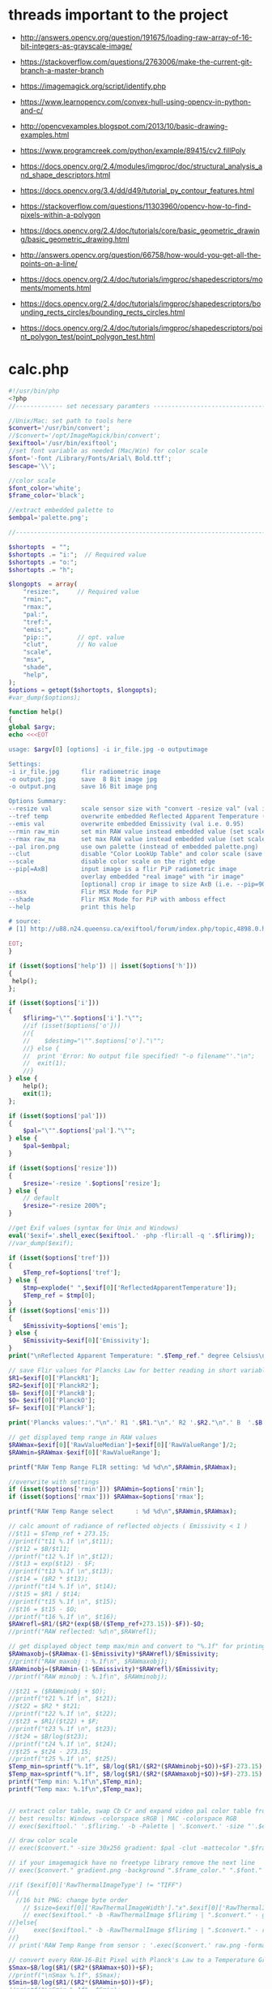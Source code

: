 #+STARTUP: indent align hidestars inlineimages

* threads important to the project
- http://answers.opencv.org/question/191675/loading-raw-array-of-16-bit-integers-as-grayscale-image/
- https://stackoverflow.com/questions/2763006/make-the-current-git-branch-a-master-branch
- https://imagemagick.org/script/identify.php
- https://www.learnopencv.com/convex-hull-using-opencv-in-python-and-c/
- http://opencvexamples.blogspot.com/2013/10/basic-drawing-examples.html
- https://www.programcreek.com/python/example/89415/cv2.fillPoly
- https://docs.opencv.org/2.4/modules/imgproc/doc/structural_analysis_and_shape_descriptors.html

- https://docs.opencv.org/3.4/dd/d49/tutorial_py_contour_features.html
- https://stackoverflow.com/questions/11303960/opencv-how-to-find-pixels-within-a-polygon
- https://docs.opencv.org/2.4/doc/tutorials/core/basic_geometric_drawing/basic_geometric_drawing.html
- http://answers.opencv.org/question/66758/how-would-you-get-all-the-points-on-a-line/

- https://docs.opencv.org/2.4/doc/tutorials/imgproc/shapedescriptors/moments/moments.html
- https://docs.opencv.org/2.4/doc/tutorials/imgproc/shapedescriptors/bounding_rects_circles/bounding_rects_circles.html
- https://docs.opencv.org/2.4/doc/tutorials/imgproc/shapedescriptors/point_polygon_test/point_polygon_test.html
* calc.php
#+begin_src php
#!/usr/bin/php
<?php
//------------- set necessary paramters -------------------------------------

//Unix/Mac: set path to tools here 
$convert='/usr/bin/convert';
//$convert='/opt/ImageMagick/bin/convert';
$exiftool='/usr/bin/exiftool';
//set font variable as needed (Mac/Win) for color scale
$font='-font /Library/Fonts/Arial\ Bold.ttf';
$escape='\\';

//color scale
$font_color='white';
$frame_color='black';

//extract embedded palette to
$embpal='palette.png';

//--------------------------------------------------------------------------

$shortopts  = "";
$shortopts .= "i:";  // Required value
$shortopts .= "o:";  
$shortopts .= "h";  

$longopts  = array(
    "resize:",     // Required value
    "rmin:",     
    "rmax:",    
    "pal:",
    "tref:",
    "emis:",
    "pip::",       // opt. value
    "clut",        // No value
    "scale",      
    "msx",
    "shade",
    "help",       
);
$options = getopt($shortopts, $longopts);
#var_dump($options);

function help()
{
global $argv;
echo <<<EOT

usage: $argv[0] [options] -i ir_file.jpg -o outputimage

Settings:
-i ir_file.jpg      flir radiometric image
-o output.jpg       save  8 Bit image jpg
-o output.png       save 16 Bit image png

Options Summary:
--resize val        scale sensor size with "convert -resize val" (val i.e. 600x or 100%, default is 200%)
--tref temp         overwrite embedded Reflected Apparent Temperature (degree Celsius) 
--emis val          overwrite embedded Emissivity (val i.e. 0.95)
--rmin raw_min      set min RAW value instead embedded value (set scale min temp)
--rmax raw_ma       set max RAW value instead embedded value (set scale max temp)
--pal iron.png      use own palette (instead of embedded palette.png)
--clut              disable "Color LookUp Table" and color scale (save a grayscale image)
--scale             disable color scale on the right edge
--pip[=AxB]         input image is a flir PiP radiometric image
                    overlay embedded "real image" with "ir image"
                    [optional] crop ir image to size AxB (i.e. --pip=90x90 )
--msx               Flir MSX Mode for PiP 
--shade             Flir MSX Mode for PiP with amboss effect 
--help              print this help
  
# source: 
# [1] http://u88.n24.queensu.ca/exiftool/forum/index.php/topic,4898.0.html

EOT;
}

if (isset($options['help']) || isset($options['h']))
{
 help();
};

if (isset($options['i']))
{
    $flirimg="\"".$options['i']."\"";
    //if (isset($options['o']))
    //{
    //    $destimg="\"".$options['o']."\"";    
    //} else {
    //  print 'Error: No output file specified! "-o filename"'."\n";
    //  exit(1);
    //}
} else {     
    help();
    exit(1);
};

if (isset($options['pal']))
{
    $pal="\"".$options['pal']."\"";  
} else {
    $pal=$embpal;
}

if (isset($options['resize']))
{
    $resize='-resize '.$options['resize'];    
} else {
    // default
    $resize="-resize 200%";
}

//get Exif values (syntax for Unix and Windows)
eval('$exif='.shell_exec($exiftool.' -php -flir:all -q '.$flirimg));
//var_dump($exif);

if (isset($options['tref']))
{
    $Temp_ref=$options['tref'];  
} else {
    $tmp=explode(" ",$exif[0]['ReflectedApparentTemperature']);
    $Temp_ref = $tmp[0];
}
if (isset($options['emis']))
{
    $Emissivity=$options['emis'];  
} else {
    $Emissivity=$exif[0]['Emissivity'];
}
print("\nReflected Apparent Temperature: ".$Temp_ref." degree Celsius\nEmissivity: ".$Emissivity."\n");

// save Flir values for Plancks Law for better reading in short variables
$R1=$exif[0]['PlanckR1'];
$R2=$exif[0]['PlanckR2'];
$B= $exif[0]['PlanckB'];
$O= $exif[0]['PlanckO'];
$F= $exif[0]['PlanckF'];

print('Plancks values:'."\n".' R1 '.$R1."\n".' R2 '.$R2."\n".' B  '.$B."\n".' O  '.$O."\n".' F  '.$F."\n\n");

// get displayed temp range in RAW values
$RAWmax=$exif[0]['RawValueMedian']+$exif[0]['RawValueRange']/2;
$RAWmin=$RAWmax-$exif[0]['RawValueRange'];

printf("RAW Temp Range FLIR setting: %d %d\n",$RAWmin,$RAWmax);

//overwrite with settings
if (isset($options['rmin'])) $RAWmin=$options['rmin'];
if (isset($options['rmax'])) $RAWmax=$options['rmax'];

printf("RAW Temp Range select      : %d %d\n",$RAWmin,$RAWmax);

// calc amount of radiance of reflected objects ( Emissivity < 1 )
//$t11 = $Temp_ref + 273.15;
//printf("t11 %.1f \n",$t11);
//$t12 = $B/$t11;
//printf("t12 %.1f \n",$t12);
//$t13 = exp($t12) - $F;
//printf("t13 %.1f \n",$t13);
//$t14 = ($R2 * $t13);
//printf("t14 %.1f \n", $t14);
//$t15 = $R1 / $t14;
//printf("t15 %.1f \n", $t15);
//$t16 = $t15 - $O;
//printf("t16 %.1f \n", $t16);
$RAWrefl=$R1/($R2*(exp($B/($Temp_ref+273.15))-$F))-$O;
//printf("RAW reflected: %d\n",$RAWrefl); 

// get displayed object temp max/min and convert to "%.1f" for printing
$RAWmaxobj=($RAWmax-(1-$Emissivity)*$RAWrefl)/$Emissivity;
//printf("RAW maxobj : %.1f\n", $RAWmaxobj);
$RAWminobj=($RAWmin-(1-$Emissivity)*$RAWrefl)/$Emissivity;
//printf("RAW minobj : %.1f\n", $RAWminobj);

//$t21 = ($RAWminobj + $O);
//printf("t21 %.1f \n", $t21);
//$t22 = $R2 * $t21;
//printf("t22 %.1f \n", $t22);
//$t23 = $R1/($t22) + $F;
//printf("t23 %.1f \n", $t23);
//$t24 = $B/log($t23);
//printf("t24 %.1f \n", $t24);
//$t25 = $t24 - 273.15;
//printf("t25 %.1f \n", $t25);
$Temp_min=sprintf("%.1f", $B/log($R1/($R2*($RAWminobj+$O))+$F)-273.15);
$Temp_max=sprintf("%.1f", $B/log($R1/($R2*($RAWmaxobj+$O))+$F)-273.15);
printf("Temp min: %.1f\n",$Temp_min);
printf("Temp max: %.1f\n",$Temp_max);


// extract color table, swap Cb Cr and expand video pal color table from [16,235] to [0,255]
// best results: Windows -colorspace sRGB | MAC -colorspace RGB
// exec($exiftool.' '.$flirimg.' -b -Palette | '.$convert.' -size "'.$exif[0]['PaletteColors'].'X1" -depth 8 YCbCr:- -separate -swap 1,2 -set colorspace YCbCr -combine -colorspace RGB -auto-level '.$embpal);

// draw color scale
// exec($convert." -size 30x256 gradient: $pal -clut -mattecolor ".$frame_color.' -frame 5x5 -set colorspace rgb gradient.png');

// if your imagemagick have no freetype library remove the next line
// exec($convert." gradient.png -background ".$frame_color." ".$font." -fill ".$font_color." -pointsize 15 label:\"$Temp_max C\" +swap -gravity Center -append  label:\"$Temp_min\" -append gradient.png");

//if ($exif[0]['RawThermalImageType'] != "TIFF")
//{
  //16 bit PNG: change byte order
    // $size=$exif[0]['RawThermalImageWidth']."x".$exif[0]['RawThermalImageHeight'];
    // exec($exiftool." -b -RawThermalImage $flirimg | ".$convert." - gray:- | ".$convert." -depth 16 -endian msb -size ".$size." gray:- raw.png");   
//}else{
//     exec($exiftool." -b -RawThermalImage $flirimg | ".$convert." - raw.png");      
//}
// print('RAW Temp Range from sensor : '.exec($convert.' raw.png -format "%[min] %[max]" info:')."\n");

// convert every RAW-16-Bit Pixel with Planck's Law to a Temperature Grayscale value and append temp scale
$Smax=$B/log($R1/($R2*($RAWmax+$O))+$F);
//printf("\nSmax %.1f", $Smax);
$Smin=$B/log($R1/($R2*($RAWmin+$O))+$F);
//printf("\nSmin %.1f", $Smin);
$Sdelta=$Smax-$Smin;
//printf("\nSdelta %.1f", $Sdelta);
exec($convert." raw.png -fx \"($B/ln($R1/($R2*(65535*u+$O))+$F)-$Smin)/$Sdelta\" ir.png");

if ( !isset($options['pip']) )
{    
    if ( !isset($options['clut']) )
    {
        if ( !isset($options['scale']) )
            {
            // with color scale
            // exec($convert." ir.png ".$resize." $pal -clut -background ".$frame_color." -flatten +matte gradient.png -gravity East +append $destimg");
        }else{
            // exec($convert." ir.png ".$resize." $pal -clut ".$destimg);
        }
    }else{
        // only gray picture
        // exec($convert." ir.png ".$resize." ".$destimg);
    }    
}else{
//make PiP
    //read embedded image
    //exec($exiftool." -b -EmbeddedImage $flirimg | ".$convert." - -set colorspace YCbCr -colorspace RGB embedded.png");
    //$geometrie=$exif[0]['OffsetX'].$exif[0]['OffsetY'];
    if ( is_string($options['pip']) )
    {
        //$crop="-gravity Center -crop ".$options['pip']."+0+0";
    }  
    //$resizepercent=100*$exif[0]['EmbeddedImageWidth']/$exif[0]['Real2IR']/$exif[0]['RawThermalImageWidth'];
    //$resize="-resize ".$resizepercent.'%';
    if ( !isset($options['msx']) && !isset($options['shade']) )
    {
        //exec($convert." ir.png $crop +repage ".$resize." $pal -clut embedded.png +swap -gravity Center -geometry $geometrie -compose over -composite -background ".$frame_color." -flatten +matte gradient.png -gravity East +append ".$destimg);
    }else{
        //$cropx=$resizepercent*$exif[0]['RawThermalImageWidth']/100;
        //$cropy=$resizepercent*$exif[0]['RawThermalImageHeight']/100;
       // $escape: bash/win have different brackets
       if ( isset($options['msx']) )
       {
          // high pass to real image and crop to IR size
           //exec($convert." embedded.png -gravity center -crop {$cropx}x{$cropy}{$geometrie} $escape( -clone 0 -blur 0x3 $escape) -compose mathematics -define compose:args=0,-1,+1,0.5 -composite -colorspace gray -sharpen 0x3 -level 30%,70%! embedded1.png");
       }else{
          // shade filter to real image and crop to IR size
          // exec($convert." embedded.png -gravity center -crop {$cropx}x{$cropy}{$geometrie} -auto-level -shade 45x30 -auto-level embedded1.png");
           // $gamma=exec($convert." embedded1.png -format \"%[fx:mean]\" info:");
           // $gamma=log($gamma)/log(0.5);
           // exec($convert." embedded1.png -gamma $gamma embedded1.png");
       }
       // overlay real with IR
       // exec($convert." ir.png ".$resize." $pal -clut embedded1.png +swap -compose overlay -composite ir2.png");
       // echo "\n";
       #echo($convert." ir.png $crop +repage ".$resize." $pal -clut embedded1.png +swap -gravity Center -geometry $geometrie -compose overlay -composite ".$destimg);
       // exec($convert." embedded.png ir2.png -gravity Center -geometry $geometrie -compose over -composite -background ".$frame_color." -flatten +matte gradient.png -gravity East +append ".$destimg); 
    }
}

// print("wrote $destimg with Temp-Range: $Temp_min / $Temp_max degree Celsius\n");

?>
#+end_src
** get exif tag data
** calc shizz
*** RAWrefl
#+begin_src php
// calc amount of radiance of reflected objects ( Emissivity < 1 )
//$t11 = $Temp_ref + 273.15;
//printf("t11 %.1f \n",$t11);
//$t12 = $B/$t11;
//printf("t12 %.1f \n",$t12);
//$t13 = exp($t12) - $F;
//printf("t13 %.1f \n",$t13);
//$t14 = ($R2 * $t13);
//printf("t14 %.1f \n", $t14);
//$t15 = $R1 / $t14;
//printf("t15 %.1f \n", $t15);
//$t16 = $t15 - $O;
//printf("t16 %.1f \n", $t16);
$RAWrefl=$R1/($R2*(exp($B/($Temp_ref+273.15))-$F))-$O;
//printf("RAW reflected: %d\n",$RAWrefl); 
#+end_src

*** RAWmaxobj & RAWminobj
#+begin_src php
// get displayed object temp max/min and convert to "%.1f" for printing
$RAWmaxobj=($RAWmax-(1-$Emissivity)*$RAWrefl)/$Emissivity;
//printf("RAW maxobj : %.1f\n", $RAWmaxobj);
$RAWminobj=($RAWmin-(1-$Emissivity)*$RAWrefl)/$Emissivity;
//printf("RAW minobj : %.1f\n", $RAWminobj);
#+end_src

*** Temp_min & Temp_max
#+begin_src php
//$t21 = ($RAWminobj + $O);
//printf("t21 %.1f \n", $t21);
//$t22 = $R2 * $t21;
//printf("t22 %.1f \n", $t22);
//$t23 = $R1/($t22) + $F;
//printf("t23 %.1f \n", $t23);
//$t24 = $B/log($t23);
//printf("t24 %.1f \n", $t24);
//$t25 = $t24 - 273.15;
//printf("t25 %.1f \n", $t25);
$Temp_min=sprintf("%.1f", $B/log($R1/($R2*($RAWminobj+$O))+$F)-273.15);
$Temp_max=sprintf("%.1f", $B/log($R1/($R2*($RAWmaxobj+$O))+$F)-273.15);
printf("Temp min: %.1f\n",$Temp_min);
printf("Temp max: %.1f\n",$Temp_max);
#+end_src

** extract color table
// extract color table, swap Cb Cr and expand video pal color table from [16,235] to [0,255]
// best results: Windows -colorspace sRGB | MAC -colorspace RGB
// exec($exiftool.' '.$flirimg.' -b -Palette | '.$convert.' -size "'.$exif[0]['PaletteColors'].'X1" -depth 8 YCbCr:- -separate -swap 1,2 -set colorspace YCbCr -combine -colorspace RGB -auto-level '.$embpal);

** draw color scale
// draw color scale
// exec($convert." -size 30x256 gradient: $pal -clut -mattecolor ".$frame_color.' -frame 5x5 -set colorspace rgb gradient.png');

** imagemagick freetype library
// if your imagemagick have no freetype library remove the next line
// exec($convert." gradient.png -background ".$frame_color." ".$font." -fill ".$font_color." -pointsize 15 label:\"$Temp_max C\" +swap -gravity Center -append  label:\"$Temp_min\" -append gradient.png");

** RawThermalImageType="TIFF"
//if ($exif[0]['RawThermalImageType'] != "TIFF")
//{
  //16 bit PNG: change byte order
    // $size=$exif[0]['RawThermalImageWidth']."x".$exif[0]['RawThermalImageHeight'];
    // exec($exiftool." -b -RawThermalImage $flirimg | ".$convert." - gray:- | ".$convert." -depth 16 -endian msb -size ".$size." gray:- raw.png");   
//}

** RawThermalImageType!="TIFF"
else{
//     exec($exiftool." -b -RawThermalImage $flirimg | ".$convert." - raw.png");      
//}
// print('RAW Temp Range from sensor : '.exec($convert.' raw.png -format "%[min] %[max]" info:')."\n");

** convert every RAW-16-bit pixel with Planck's law to a temperature -- ir.png
// convert every RAW-16-Bit Pixel with Planck's Law to a Temperature
// Grayscale value and append temp scale

$Smax=$B/log($R1/($R2*($RAWmax+$O))+$F);
//printf("\nSmax %.1f", $Smax);
$Smin=$B/log($R1/($R2*($RAWmin+$O))+$F);
//printf("\nSmin %.1f", $Smin);
$Sdelta=$Smax-$Smin;

//printf("\nSdelta %.1f", $Sdelta);
exec($convert." raw.png -fx \"($B/ln($R1/($R2*(65535*u+$O))+$F)-$Smin)/$Sdelta\" ir.png");

** make it not a PiP image
*** if ( !isset($options['pip'])  && !isset($options['clut']) && !isset($options['scale']) )
// with color scale
// exec($convert." ir.png ".$resize." $pal -clut -background ".$frame_color." -flatten +matte gradient.png -gravity East +append $destimg");

*** if ( !isset($options['pip']) ) and if ( !isset($options['clut']) && if ( isset($options['scale']) )
// exec($convert." ir.png ".$resize." $pal -clut ".$destimg);

*** if ( !isset($options['pip']) ) and if ( isset($options['clut']) )
// only gray picture
// exec($convert." ir.png ".$resize." ".$destimg);

** make it a PiP image
*** if ( isset($options['pip']) )
//make PiP
//read embedded image
//exec($exiftool." -b -EmbeddedImage $flirimg | ".$convert." - -set colorspace YCbCr -colorspace RGB embedded.png");
//$geometrie=$exif[0]['OffsetX'].$exif[0]['OffsetY'];
*** $crop
  if ( is_string($options['pip']) )
  {
    //$crop="-gravity Center -crop ".$options['pip']."+0+0";
  }
*** $resizepercent & $resize  
  //$resizepercent=100*$exif[0]['EmbeddedImageWidth']/$exif[0]['Real2IR']/$exif[0]['RawThermalImageWidth'];
  //$resize="-resize ".$resizepercent.'%';
**** if ( !isset($options['msx']) && !isset($options['shade']) )
//exec($convert." ir.png $crop +repage "
                      .$resize.
                      " $pal -clut embedded.png +swap -gravity Center -geometry $geometrie -compose over -composite -background "
                      .$frame_color.
                      " -flatten +matte gradient.png -gravity East +append "
                      .$destimg);
**** else
// $cropx=$resizepercent*$exif[0]['RawThermalImageWidth']/100;
// $cropy=$resizepercent*$exif[0]['RawThermalImageHeight']/100;
// $escape: bash/win have different brackets
***** if ( isset($options['msx']) )
// high pass to real image and crop to IR size
// exec($convert." embedded.png 
                         -gravity center 
                         -crop {$cropx}x{$cropy}{$geometrie} 
                         $escape( -clone 0 -blur 0x3 $escape) 
                         -compose mathematics 
                         -define compose:args=0,-1,+1,0.5 
                         -composite 
                         -colorspace gray 
                         -sharpen 0x3 
                         -level 30%,70%! 
                         embedded1.png");
***** if ( !isset($options['msx']) )
// shade filter to real image and crop to IR size
exec($convert." embedded.png -gravity center -crop {$cropx}x{$cropy}{$geometrie} -auto-level -shade 45x30 -auto-level embedded1.png");
$gamma=exec($convert." embedded1.png -format \"%[fx:mean]\" info:");
$gamma=log($gamma)/log(0.5);
exec($convert." embedded1.png -gamma $gamma embedded1.png");

***** else
// overlay real with IR
exec($convert." ir.png ".$resize." $pal -clut embedded1.png +swap -compose overlay -composite ir2.png");
echo "\n";
exec($convert." embedded.png ir2.png -gravity Center -geometry $geometrie -compose over -composite -background ".$frame_color." -flatten +matte gradient.png -gravity East +append ".$destimg); 

** end else
}
** print status
// print("wrote $destimg with Temp-Range: $Temp_min / $Temp_max degree Celsius\n");

* bezier.cpp
- 


* drawingCallbacks.cpp
** drawSelectionBezierCurve
#+begin_src c++
void drawSelectionBezierCurve(int curve,
                              int x, int y,
                              int flags,
                              void* param)
#+end_src

- 
